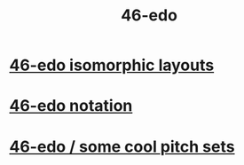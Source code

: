 :PROPERTIES:
:ID:       7e14ddd3-673c-4938-adb8-29696ab2ff96
:END:
#+title: 46-edo
* [[https://github.com/JeffreyBenjaminBrown/public_notes_with_github-navigable_links/blob/master/46_edo_isomorphic_layouts.org][46-edo isomorphic layouts]]
* [[https://github.com/JeffreyBenjaminBrown/public_notes_with_github-navigable_links/blob/master/46_edo_notation.org][46-edo notation]]
* [[https://github.com/JeffreyBenjaminBrown/public_notes_with_github-navigable_links/blob/master/46_edo_some_cool_pitch_sets.org][46-edo / some cool pitch sets]]
